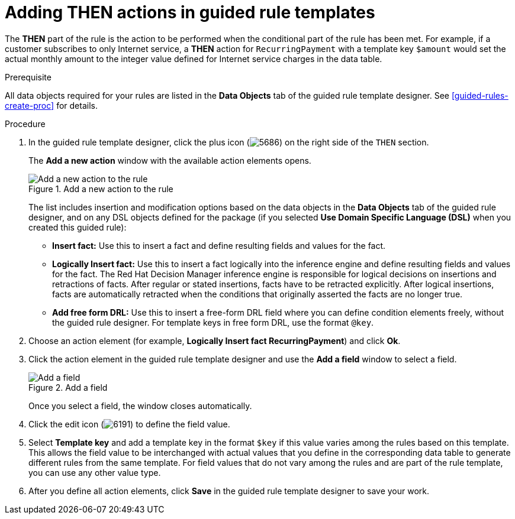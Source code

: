 [id='guided-rule-templates-THEN-proc']
= Adding THEN actions in guided rule templates

The *THEN* part of the rule is the action to be performed when the conditional part of the rule has been met. For example, if a customer subscribes to only Internet service, a *THEN* action for `RecurringPayment` with a template key `$amount` would set the actual monthly amount to the integer value defined for Internet service charges in the data table.

.Prerequisite
All data objects required for your rules are listed in the *Data Objects* tab of the guided rule template designer. See xref:guided-rules-create-proc[] for details.

.Procedure
. In the guided rule template designer, click the plus icon (image:5686.png[]) on the right side of the `THEN` section.
+
The *Add a new action* window with the available action elements opens.
+
.Add a new action to the rule
image::guided-rule-templates-add-action.png[Add a new action to the rule]
+
The list includes insertion and modification options based on the data objects in the *Data Objects* tab of the guided rule designer, and on any DSL objects defined for the package (if you selected *Use Domain Specific Language (DSL)* when you created this guided rule):

* *Insert fact:* Use this to insert a fact and define resulting fields and values for the fact.
* *Logically Insert fact:* Use this to insert a fact logically into the inference engine and define resulting fields and values for the fact. The Red Hat Decision Manager inference engine is responsible for logical decisions on insertions and retractions of facts. After regular or stated insertions, facts have to be retracted explicitly. After logical insertions, facts are automatically retracted when the conditions that originally asserted the facts are no longer true.
* *Add free form DRL:* Use this to insert a free-form DRL field where you can define condition elements freely, without the guided rule designer. For template keys in free form DRL, use the format `@key`.
+
. Choose an action element (for example, *Logically Insert fact RecurringPayment*) and click *Ok*.
. Click the action element in the guided rule template designer and use the *Add a field* window to select a field.
+
.Add a field
image::guided-rule-templates-add-field.png[Add a field]
+
Once you select a field, the window closes automatically.
. Click the edit icon (image:6191.png[]) to define the field value.
. Select *Template key* and add a template key in the format `$key` if this value varies among the rules based on this template. This allows the field value to be interchanged with actual values that you define in the corresponding data table to generate different rules from the same template. For field values that do not vary among the rules and are part of the rule template, you can use any other value type.
. After you define all action elements, click *Save* in the guided rule template designer to save your work.
